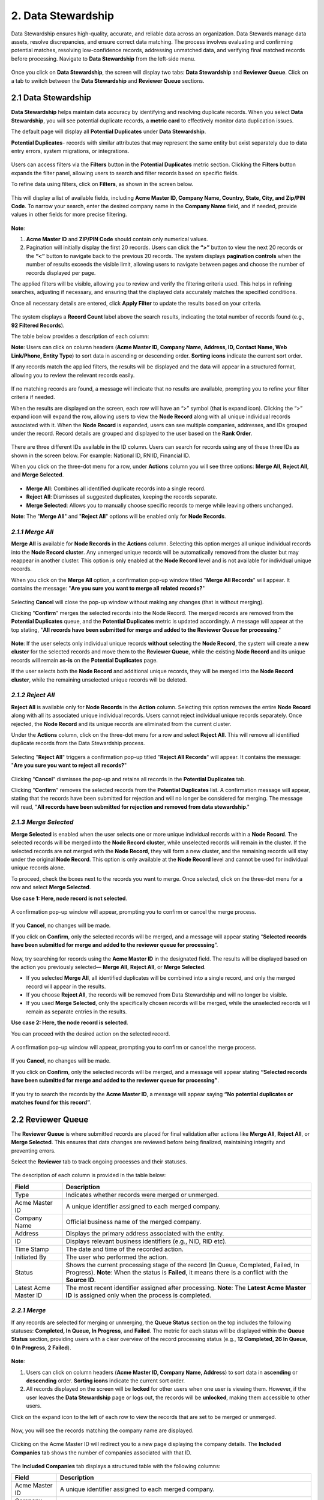2. Data Stewardship 
---------------------

Data Stewardship ensures high-quality, accurate, and reliable data across an organization. Data Stewards manage data assets, resolve discrepancies, and ensure correct data matching. The process involves evaluating and confirming potential matches, resolving low-confidence records, addressing unmatched data, and verifying final matched records before processing. Navigate to **Data Stewardship** from the left-side menu. 

.. figure:: images/19.png

Once you click on **Data Stewardship**, the screen will display two tabs: **Data Stewardship** and **Reviewer Queue**. Click on a tab to switch between the **Data Stewardship** and **Reviewer Queue** sections.  

2.1 Data Stewardship 
^^^^^^^^^^^^^^^^^^^^^

**Data Stewardship** helps maintain data accuracy by identifying and resolving duplicate records. When you select **Data Stewardship**, you will see potential duplicate records, a **metric card** to effectively monitor data duplication issues. 

The default page will display all **Potential Duplicates** under **Data Stewardship**. 

**Potential Duplicates**- records with similar attributes that may represent the same entity but exist separately due to data entry errors, system migrations, or integrations.

.. figure:: images/20.png

Users can access filters via the **Filters** button in the **Potential Duplicates** metric section. Clicking the **Filters** button expands the filter panel, allowing users to search and filter records based on specific fields.  

To refine data using filters, click on **Filters**, as shown in the screen below.  

.. figure:: images/21.png

This will display a list of available fields, including **Acme Master ID, Company Name, Country, State, City, and Zip/PIN Code**. To narrow your search, enter the desired company name in the **Company Name** field, and if needed, provide values in other fields for more precise filtering. 

.. figure:: images/22.png

**Note**:  

1. **Acme Master ID** and **ZIP/PIN Code** should contain only numerical values. 

2. Pagination will initially display the first 20 records. Users can click the **“>”** button to view the next 20 records or the **“<”** button to navigate back to the previous 20 records. The system displays **pagination controls** when the number of results exceeds the visible limit, allowing users to navigate between pages and choose the number of records displayed per page. 

The applied filters will be visible, allowing you to review and verify the filtering criteria used. This helps in refining searches, adjusting if necessary, and ensuring that the displayed data accurately matches the specified conditions.  

Once all necessary details are entered, click **Apply Filter** to update the results based on your criteria. 

.. figure:: images/23.png

The system displays a **Record Count** label above the search results, indicating the total number of records found (e.g., **92 Filtered Records**).   

The table below provides a description of each column:  

.. list-table::
    :header-rows: 1

    * - Field
      - Description
    * - Acme Master ID
      - A unique identifier assigned to each merged company.
    * - Company Name
      - Official business name of the merged company.
    * - Address
      - Displays the primary address associated with the entity.
    * - ID
      - Displays relevant business identifiers. For example: NationalID (NID), Registration ID (RN ID), Financial ID (FID).
    * - Contact Name
      - Shows the primary contact person’s name (if available).
    * - Web Link/ Phone
      - Displays the company’s website and phone number.
    * - Entity Type
      - Displays business classification along with an entity type symbol 

        * SL - Single Location

        * BR - Branch 

        * GP - Global Parent

        * DP - Domestic Parent

        * HQ - Headquarters
        
        * PA - Parent

    * - Actions
      - Available options for managing the record.

       * Merge all 

       * Reject All  

       * Merge Selected

**Note**: Users can click on column headers (**Acme Master ID, Company Name, Address, ID, Contact Name, Web Link/Phone, Entity Type**) to sort data in ascending or descending order. **Sorting icons** indicate the current sort order.  

If any records match the applied filters, the results will be displayed and the data will appear in a structured format, allowing you to review the relevant records easily.

.. figure:: images/24.png

If no matching records are found, a message will indicate that no results are available, prompting you to refine your filter criteria if needed.   

When the results are displayed on the screen, each row will have an “>” symbol (that is expand icon). Clicking the “>” expand icon will expand the row, allowing users to view the **Node Record** along with all unique individual records associated with it. When the **Node Record** is expanded, users can see multiple companies, addresses, and IDs grouped under the record. Record details are grouped and displayed to the user based on the **Rank Order**. 

.. figure:: images/25.png

There are three different IDs available in the ID column. Users can search for records using any of these three IDs as shown in the screen below. For example: National ID, RN ID, Financial ID. 

When you click on the three-dot menu for a row, under **Actions** column you will see three options: **Merge All**, **Reject All**, and **Merge Selected**. 

.. figure:: images/26.png

* **Merge All**: Combines all identified duplicate records into a single record. 

* **Reject All**: Dismisses all suggested duplicates, keeping the records separate. 

* **Merge Selected**: Allows you to manually choose specific records to merge while leaving others unchanged. 

**Note**: The "**Merge All**" and "**Reject All**" options will be enabled only for **Node Records**.  

*2.1.1 Merge All* 
""""""""""""""""

**Merge All** is available for **Node Records** in the **Actions** column. Selecting this option merges all unique individual records into the **Node Record cluster**. Any unmerged unique records will be automatically removed from the cluster but may reappear in another cluster. This option is only enabled at the **Node Record** level and is not available for individual unique records. 

When you click on the **Merge All** option, a confirmation pop-up window titled "**Merge All Records**" will appear. It contains the message: "**Are you sure you want to merge all related records?**" 

.. figure:: images/27.png

Selecting **Cancel** will close the pop-up window without making any changes (that is without merging).  

Clicking "**Confirm**" merges the selected records into the Node Record. The merged records are removed from the **Potential Duplicates** queue, and the **Potential Duplicates** metric is updated accordingly.  A message will appear at the top stating, "**All records have been submitted for merge and added to the Reviewer Queue for processing**." 

.. figure:: images/28.png

**Note**: If the user selects only individual unique records **without** selecting the **Node Record**, the system will create a **new cluster** for the selected records and move them to the **Reviewer Queue**, while the existing **Node Record** and its unique records will remain **as-is** on the **Potential Duplicates** page. 

If the user selects both the **Node Record** and additional unique records, they will be merged into the **Node Record cluster**, while the remaining unselected unique records will be deleted. 

*2.1.2 Reject All* 
""""""""""""""""""

**Reject All** is available only for **Node Records** in the **Action** column. Selecting this option removes the entire **Node Record** along with all its associated unique individual records. Users cannot reject individual unique records separately. Once rejected, the **Node Record** and its unique records are eliminated from the current cluster.  

Under the **Actions** column, click on the three-dot menu for a row and select **Reject All**. This will remove all identified duplicate records from the Data Stewardship process.  

.. figure:: images/29.png

Selecting "**Reject All**" triggers a confirmation pop-up titled "**Reject All Records**" will appear. It contains the message: "**Are you sure you want to reject all records?**"

.. figure:: images/30.png

Clicking "**Cancel**" dismisses the pop-up and retains all records in the **Potential Duplicates** tab. 

Clicking "**Confirm**" removes the selected records from the **Potential Duplicates** list. A confirmation message will appear, stating that the records have been submitted for rejection and will no longer be considered for merging. The message will read, "**All records have been submitted for rejection and removed from data stewardship**."

.. figure:: images/31.png

*2.1.3 Merge Selected*
""""""""""""""""""""""
 
**Merge Selected** is enabled when the user selects one or more unique individual records within a **Node Record**. The selected records will be merged into the **Node Record cluster**, while unselected records will remain in the cluster. If the selected records are not merged with the **Node Record**, they will form a new cluster, and the remaining records will stay under the original **Node Record**. This option is only available at the **Node Record** level and cannot be used for individual unique records alone.  

To proceed, check the boxes next to the records you want to merge. Once selected, click on the three-dot menu for a row and select **Merge Selected**.  

**Use case 1: Here, node record is not selected**. 

.. figure:: images/32.png

A confirmation pop-up window will appear, prompting you to confirm or cancel the merge process.  

.. figure:: images/33.png

If you **Cancel**, no changes will be made.  

If you click on **Confirm**, only the selected records will be merged, and a message will appear stating “**Selected records have been submitted for merge and added to the reviewer queue for processing**”.  

.. figure:: images/34.png

Now, try searching for records using the **Acme Master ID** in the designated field. The results will be displayed based on the action you previously selected— **Merge All**, **Reject All**, or **Merge Selected**. 

* If you selected **Merge All**, all identified duplicates will be combined into a single record, and only the merged record will appear in the results. 

* If you choose **Reject All**, the records will be removed from Data Stewardship and will no longer be visible. 

* If you used **Merge Selected**, only the specifically chosen records will be merged, while the unselected records will remain as separate entries in the results. 

**Use case 2: Here, the node record is selected**. 

You can proceed with the desired action on the selected record. 

.. figure:: images/35.png

A confirmation pop-up window will appear, prompting you to confirm or cancel the merge process. 

.. figure:: images/36.png

If you **Cancel**, no changes will be made.  

If you click on **Confirm**, only the selected records will be merged, and a message will appear stating **“Selected records have been submitted for merge and added to the reviewer queue for processing”**. 

.. figure:: images/37.png

If you try to search the records by the **Acme Master ID**, a message will appear saying **“No potential duplicates or matches found for this record”**.

.. figure:: images/38.png

2.2 Reviewer Queue 
^^^^^^^^^^^^^^^^^^^

The **Reviewer Queue** is where submitted records are placed for final validation after actions like **Merge All**, **Reject All**, or **Merge Selected**. This ensures that data changes are reviewed before being finalized, maintaining integrity and preventing errors. 

Select the **Reviewer** tab to track ongoing processes and their statuses.  

.. figure:: images/39.png

The description of each column is provided in the table below:  

.. list-table::
    :header-rows: 1

    * - Field
      - Description
    * - Type
      - Indicates whether records were merged or unmerged.
    * - Acme Master ID
      - A unique identifier assigned to each merged company.
    * - Company Name
      - Official business name of the merged company.
    * - Address
      - Displays the primary address associated with the entity.
    * - ID
      - Displays relevant business identifiers (e.g., NID, RID etc).
    * - Time Stamp
      - The date and time of the recorded action.
    * - Initiated By
      - The user who performed the action.
    * - Status
      - Shows the current processing stage of the record (In Queue, Completed, Failed, In Progress).  
        **Note**: When the status is **Failed**, it means there is a conflict with the **Source ID**.
    * - Latest Acme Master ID
      - The most recent identifier assigned after processing.  
        **Note**: The **Latest Acme Master ID** is assigned only when the process is completed.

*2.2.1 Merge* 
""""""""""""""
If any records are selected for merging or unmerging, the **Queue Status** section on the top includes the following statuses: **Completed, In Queue, In Progress**, and **Failed**. The metric for each status will be displayed within the **Queue Status** section, providing users with a clear overview of the record processing status (e.g., **12 Completed, 26 In Queue, 0 In Progress, 2 Failed**).  

.. figure:: images/40.png

**Note**:  

1. Users can click on column headers (**Acme Master ID, Company Name, Address**) to sort data in **ascending** or **descending** order. **Sorting icons** indicate the current sort order. 

2. All records displayed on the screen will be **locked** for other users when one user is viewing them. However, if the user leaves the **Data Stewardship** page or logs out, the records will be **unlocked**, making them accessible to other users.  

Click on the expand icon to the left of each row to view the records that are set to be merged or unmerged. 

.. figure:: images/41.png

Now, you will see the records matching the company name are displayed. 

.. figure:: images/42.png

Clicking on the Acme Master ID will redirect you to a new page displaying the company details. The **Included Companies** tab shows the number of companies associated with that ID. 

.. figure:: images/43.png

The **Included Companies** tab displays a structured table with the following columns: 

.. list-table::
    :header-rows: 1

    * - Field
      - Description
    * - Acme Master ID
      - A unique identifier assigned to each merged company.
    * - Company Name
      - The official business name of the merged company.
    * - Address
      - Displays the primary address associated with the entity.
    * - ID
      - Displays relevant business identifiers (e.g., NID, RID, FID).
    * - Contact Name
      - Shows the primary contact person’s name (if available).
    * - Web Link/Phone
      - Displays the company’s website and phone number.
    * - Entity Type
      - Indicates the business classification along with an entity type symbol:  
        * SL - Single Location  
        * BR - Branch  
        * GP - Global Parent  
        * DP - Domestic Parent  
        * HQ - Headquarter  
        * PA - Parent
    * - Actions
      - Provides an "Unmerge" option to remove an entity from the master record. Visible only for Data Steward Users.

*2.2.2 Un Merge*  
""""""""""""""""

The **Unmerge** process allows you to separate previously merged records, restoring them to their original state. This is useful when records were merged incorrectly or need to be reviewed separately. When a record is unmerged, it reverts to its original data set.  

.. figure:: images/44.png

**Note**: When there are no companies associated with the records, a message or an empty results screen will be displayed, indicating that no matching records were found.  

Clicking on the **Acme Master ID** will redirect you to a new page displaying the company details. The Included Companies tab shows the number of companies associated with that ID.  

.. figure:: images/45.png

If companies are associated and records are displayed, click on the **Unmerge** icon under the **Actions** column beside the record, as shown in the screen below.  

Once you click on the **Unmerge** icon, a pop-up window titled **"Un-Merge Record"** will appear, prompting you with the message: **"Are you sure you want to unmerge this record?"** You can then cancel or confirm the unmerge action.   

Selecting the **Cancel** button closes the pop-up window without saving any changes.  

When you select the **Confirm** button, a message will appear stating, "**The selected record has been queued for Unmerge**."      

**Note**: To perform an **Unmerge** action, a minimum of two records must be present. If the cluster contains only two records and the user performs an unmerge, the **Node Record** will be deleted and will no longer appear in the **Search** or **Data Stewardship pages**. Instead, the child record will be created as a unique individual record. Upon successful unmerge, the removed record will no longer appear on the **View Details** page, and the unmerged child records will be moved to the **Data Stewardship** table.  
 
This record will be moved to **Reviewer Queue** screen as shown below, you can see that the record status is **In Queue**. 

Now, you can see that the status has changed to **Completed**, indicating that the **Unmerge** process has been successfully executed. The previously merged records have been separated and restored to their original state.  

If you search using the Internal ID, any previously merged records will no longer appear as a single entry.    

Instead, they will be separated into their original records, reflecting the **Unmerge** action. Upon successful unmerge, the removed record will no longer appear on the **View Details** page, and the unmerged child records will be moved to the **Data Stewardship** table as shown below.  

2.3 Lock Records  
^^^^^^^^^^^^^^^^^

**Note**:  

**Use case 1**: When we search by Internal ID, if a **Node Record** is being viewed by one user, it will be **locked** for other users, and the checkboxes for unique records under the **Node Record** will be **greyed out**. A **warning message** will be displayed to notify users: **"Your search includes 1 record(s) currently being viewed by other users."**

**Use case 2**: If we search for records using filters like Company Name and State, the results will display with the message: **“Your search returns 378 records. 20 records are currently locked and not displayed, as they’re being viewed by another user.”** (With the company name and state selected, if there are 378 records, the first 20 records will be displayed based on the pagination settings. These 20 records will not be visible to other users).  

However, if the user leaves the **Data Stewardship** page or logs out, the records will be **unlocked**, making them accessible to other users. 



